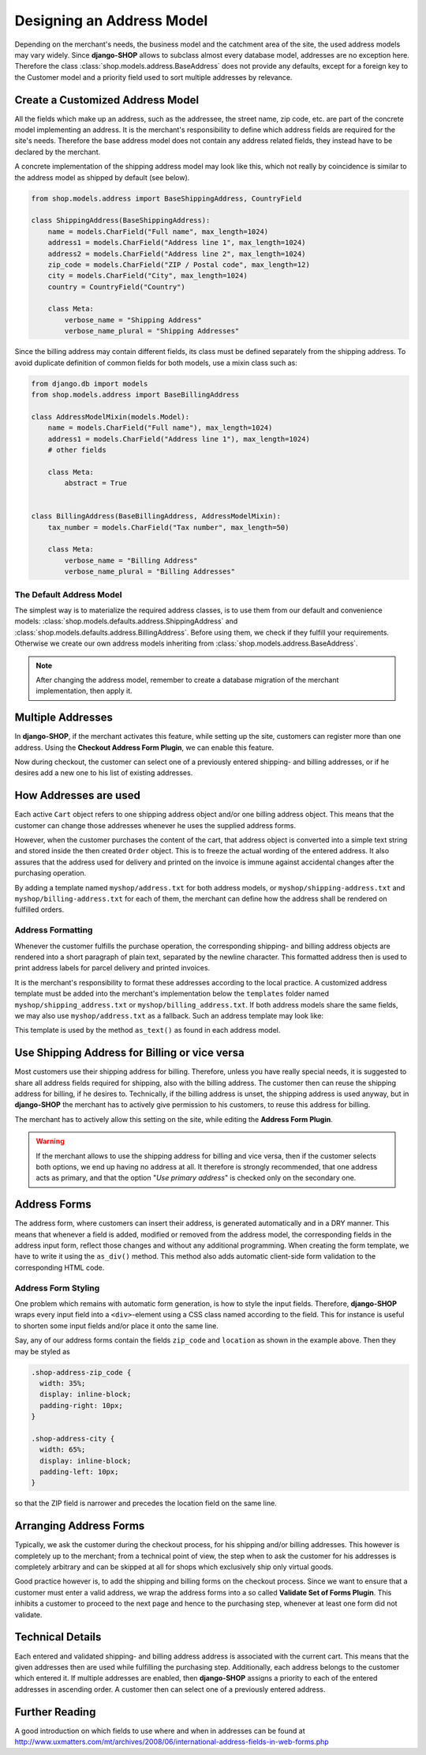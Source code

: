 .. _reference/addresses:

==========================
Designing an Address Model
==========================

Depending on the merchant's needs, the business model and the catchment area of the site, the used
address models may vary widely. Since **django-SHOP** allows to subclass almost every database model,
addresses are no exception here. Therefore the class :class:`shop.models.address.BaseAddress` does
not provide any defaults, except for a foreign key to the Customer model and a priority field used
to sort multiple addresses by relevance.


Create a Customized Address Model
=================================

All the fields which make up an address, such as the addressee, the street name, zip code, etc. are
part of the concrete model implementing an address. It is the merchant's responsibility to define
which address fields are required for the site's needs. Therefore the base address model does not
contain any address related fields, they instead have to be declared by the merchant.

A concrete implementation of the shipping address model may look like this, which not really by
coincidence is similar to the address model as shipped by default (see below).

.. code-block:: python

	from shop.models.address import BaseShippingAddress, CountryField

	class ShippingAddress(BaseShippingAddress):
	    name = models.CharField("Full name", max_length=1024)
	    address1 = models.CharField("Address line 1", max_length=1024)
	    address2 = models.CharField("Address line 2", max_length=1024)
	    zip_code = models.CharField("ZIP / Postal code", max_length=12)
	    city = models.CharField("City", max_length=1024)
	    country = CountryField("Country")

	    class Meta:
	        verbose_name = "Shipping Address"
	        verbose_name_plural = "Shipping Addresses"


Since the billing address may contain different fields, its class must be defined separately from
the shipping address. To avoid duplicate definition of common fields for both models, use a mixin
class such as:

.. code-block:: python

	from django.db import models
	from shop.models.address import BaseBillingAddress

	class AddressModelMixin(models.Model):
	    name = models.CharField("Full name"), max_length=1024)
	    address1 = models.CharField("Address line 1"), max_length=1024)
	    # other fields

	    class Meta:
	        abstract = True


	class BillingAddress(BaseBillingAddress, AddressModelMixin):
	    tax_number = models.CharField("Tax number", max_length=50)

	    class Meta:
	        verbose_name = "Billing Address"
	        verbose_name_plural = "Billing Addresses"


The Default Address Model
-------------------------

The simplest way is to materialize the required address classes, is to use them from our default
and convenience models: :class:`shop.models.defaults.address.ShippingAddress` and
:class:`shop.models.defaults.address.BillingAddress`. Before using them, we check if they
fulfill your requirements. Otherwise we create our own address models inheriting from
:class:`shop.models.address.BaseAddress`.


.. note:: After changing the address model, remember to create a database migration of the merchant
	implementation, then apply it.


Multiple Addresses
==================

In **django-SHOP**, if the merchant activates this feature, while setting up the site, customers
can register more than one address. Using the **Checkout Address Form Plugin**, we can enable this
feature.

Now during checkout, the customer can select one of a previously entered shipping- and
billing addresses, or if he desires add a new one to his list of existing addresses.


How Addresses are used
======================

Each active ``Cart`` object refers to one shipping address object and/or one billing address
object. This means that the customer can change those addresses whenever he uses the supplied
address forms.

However, when the customer purchases the content of the cart, that address object is converted into
a simple text string and stored inside the then created ``Order`` object. This is to freeze the
actual wording of the entered address. It also assures that the address used for delivery and
printed on the invoice is immune against accidental changes after the purchasing operation.

By adding a template named ``myshop/address.txt`` for both address models, or
``myshop/shipping-address.txt`` and ``myshop/billing-address.txt`` for each of them, the merchant
can define how the address shall be rendered on fulfilled orders.

|address-form-editor|

.. |address-form-editor| image:: /_static/checkout/address-form-editor.png


Address Formatting
------------------

Whenever the customer fulfills the purchase operation, the corresponding shipping- and billing
address objects are rendered into a short paragraph of plain text, separated by the newline
character. This formatted address then is used to print address labels for parcel delivery
and printed invoices.

It is the merchant's responsibility to format these addresses according to the local practice.
A customized address template must be added into the merchant's implementation below the
``templates`` folder named ``myshop/shipping_address.txt`` or ``myshop/billing_address.txt``.
If both address models share the same fields, we may also use ``myshop/address.txt`` as a fallback.
Such an address template may look like:

.. code-block:: django
	:caption: myshop/address.txt

	{{ address.name }}
	{{ address.address1 }}{% if address.address2 %}
	{{ address.address2 }}
	{% endif %}
	{{ address.zip_code }} {{ address.city }}
	{{ address.get_country_display }}

This template is used by the method ``as_text()`` as found in each address model.


Use Shipping Address for Billing or vice versa
==============================================

Most customers use their shipping address for billing. Therefore, unless you have really special
needs, it is suggested to share all address fields required for shipping, also with the billing
address. The customer then can reuse the shipping address for billing, if he desires to.
Technically, if the billing address is unset, the shipping address is used anyway, but in
**django-SHOP** the merchant has to actively give permission to his customers, to reuse this address
for billing.

The merchant has to actively allow this setting on the site, while editing the **Address Form
Plugin**.

.. warning:: If the merchant allows to use the shipping address for billing and vice versa, then
	if the customer selects both options, we end up having no address at all. It therefore is
	strongly recommended, that one address acts as primary, and that the option "*Use primary
	address*" is checked only on the secondary one.


Address Forms
=============

The address form, where customers can insert their address, is generated automatically and in a DRY
manner. This means that whenever a field is added, modified or removed from the address model, the
corresponding fields in the address input form, reflect those changes and without any additional
programming. When creating the form template, we have to write it using the ``as_div()`` method.
This method also adds automatic client-side form validation to the corresponding HTML code.

|address-forms|

.. |address-forms| image:: /_static/checkout/address-forms.png


Address Form Styling
--------------------

One problem which remains with automatic form generation, is how to style the input fields.
Therefore, **django-SHOP** wraps every input field into a ``<div>``-element using a CSS class named
according to the field. This for instance is useful to shorten some input fields and/or place it
onto the same line.

Say, any of our address forms contain the fields ``zip_code`` and ``location`` as shown in the
example above. Then they may be styled as

.. code-block:: css

	.shop-address-zip_code {
	  width: 35%;
	  display: inline-block;
	  padding-right: 10px;
	}

	.shop-address-city {
	  width: 65%;
	  display: inline-block;
	  padding-left: 10px;
	}

so that the ZIP field is narrower and precedes the location field on the same line.


Arranging Address Forms
=======================

Typically, we ask the customer during the checkout process, for his shipping and/or billing
addresses. This however is completely up to the merchant; from a technical point of view, the step
when to ask the customer for his addresses is completely arbitrary and can be skipped at all
for shops which exclusively ship only virtual goods.

Good practice however is, to add the shipping and billing forms on the checkout process. Since we
want to ensure that a customer must enter a valid address, we wrap the address forms into a
so called **Validate Set of Forms Plugin**. This inhibits a customer to proceed to the next page
and hence to the purchasing step, whenever at least one form did not validate.

|address-structure|

.. |address-structure| image:: /_static/checkout/address-structure.png


Technical Details
=================

Each entered and validated shipping- and billing address address is associated with the current
cart. This means that the given addresses then are used while fulfilling the purchasing step.
Additionally, each address belongs to the customer which entered it. If multiple addresses are
enabled, then **django-SHOP** assigns a priority to each of the entered addresses in ascending
order. A customer then can select one of a previously entered address.


Further Reading
===============

A good introduction on which fields to use where and when in addresses can be found at
http://www.uxmatters.com/mt/archives/2008/06/international-address-fields-in-web-forms.php
